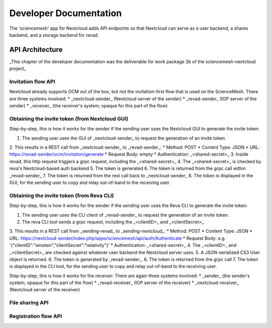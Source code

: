 
Developer Documentation
=======================
The 'sciencemesh' app for Nextcloud adds API endpoints so that Nextcloud
can serve as a user backend, a shares backend, and a storage backend for revad.

API Architecture
----------------

_This chapter of the developer documentation was the deliverable for work package 2b of the sciencemesh-nextcloud project_



Invitation flow API
~~~~~~~~~~~~~~~~~~~
Nextcloud already supports OCM out of the box, but not the invitation-first flow that is used on the ScienceMesh.
There are three systems involved:
* _nextcloud-sender_ (Nextcloud server of the sender)
* _revad-sender_ (IOP server of the sender)
* _receiver_ (the receiver's system; opaque for this part of the flow)

Obtaining the invite token (from Nextcloud GUI)
~~~~~~~~~~~~~~~~~~~~~~~~~~~~~~~~~~~~~~
Step-by-step, this is how it works for the sender if the sending user uses the Nextcloud GUI to generate the invite token:

1. The sending user uses the GUI of _nextcloud-sender_ to request the generation of an invite token.
2. This results in a REST call from _nextcloud-sender_ to _revad-sender_:
* Method: POST
* Content Type: JSON
* URL: https://revad-sender/ocm/invitation/generate
* Request Body: empty
* Authentication: _<shared-secret>_
3. Inside revad, this http request triggers a grpc request, including the _<shared-secret>_
4. The _<shared-secret>_ is checked by reva's Nextcloud-based auth backend
5. The token is generated
6. The token is returned from the grpc call within _revad-sender_
7. The token is returned from the rest call back to _nextcloud-sender_
8. The token is displayed in the GUI, for the sending user to copy and relay out-of-band to the receiving user.

Obtaining the invite token (from Reva CLI)
~~~~~~~~~~~~~~~~~~~~~~~~~~~~~~~~~~~~~~
Step-by-step, this is how it works for the sender if the sending user uses the Reva CLI to generate the invite token:

1. The sending user uses the CLI client of _revad-sender_ to request the generation of an invite token.
2. The reva CLI tool sends a grpc request, including the _<clientID>_ and _<clientSecret>_
3. This results in a REST call from _sending-revad_ to _sending-nextcloud_:
* Method: POST
* Content Type: JSON
* URL: https://nextcloud-sender/index.php/apps/sciencemesh/api/auth/Authenticate
* Request Body: e.g. '{"clientID":"einstein","clientSecret":"relativity"}'
* Authentication: _<shared-secret>_
4. The _<clientID>_ and _<clientSecret>_ are checked against whatever user backend the Nextcloud server uses.
5. A JSON-serialized CS3 User object is returned.
6. The token is generated by _revad-sender_.
6. The token is returned from the grpc call
7. The token is displayed in the CLI tool, for the sending user to copy and relay out-of-band to the receiving user.




Step-by-step, this is how it works for the receiver:
There are again three systems involved:
* _sender_ (the sender's system; opaque for this part of the flow) 
* _revad-receiver_ (IOP server of the receiver)
* _nextcloud-receiver_ (Nextcloud server of the receiver)

File sharing API
~~~~~~~~~~~~~~~~

Registration flow API
~~~~~~~~~~~~~~~~~~~~~
